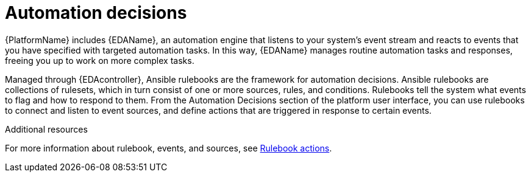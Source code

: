:_mod-docs-content-type: CONCEPT

[id="con-gs-automation-decisions"]

= Automation decisions

{PlatformName} includes {EDAName}, an automation engine that listens to your system's event stream and reacts to events that you have specified with targeted automation tasks. 
In this way, {EDAName} manages routine automation tasks and responses, freeing you up to work on more complex tasks. 

Managed through {EDAcontroller}, Ansible rulebooks are the framework for automation decisions. Ansible rulebooks are collections of rulesets, which in turn consist of one or more sources, rules, and conditions. Rulebooks tell the system what events to flag and how to respond to them. From the Automation Decisions section of the platform user interface, you can use rulebooks to connect and listen to event sources, and define actions that are triggered in response to certain events. 

.Additional resources
For more information about rulebook, events, and sources, see xref:con-gs-define-events-rulebooks[Rulebook actions].
